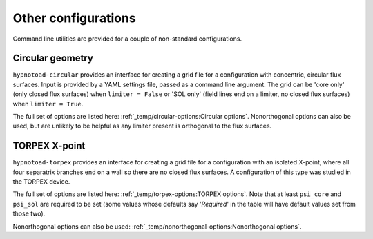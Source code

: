 Other configurations
====================

Command line utilities are provided for a couple of non-standard configurations.

Circular geometry
-----------------

``hypnotoad-circular`` provides an interface for creating a grid file for a
configuration with concentric, circular flux surfaces. Input is provided by a
YAML settings file, passed as a command line argument. The grid can be 'core
only' (only closed flux surfaces) when ``limiter = False`` or 'SOL only' (field
lines end on a limiter, no closed flux surfaces) when ``limiter = True``.

The full set of options are listed here: :ref:`_temp/circular-options:Circular
options`.
Nonorthogonal options can also be used, but are unlikely to be helpful as any
limiter present is orthogonal to the flux surfaces.

TORPEX X-point
--------------

``hypnotoad-torpex`` provides an interface for creating a grid file for a
configuration with an isolated X-point, where all four separatrix branches end
on a wall so there are no closed flux surfaces. A configuration of this type
was studied in the TORPEX device.

The full set of options are listed here: :ref:`_temp/torpex-options:TORPEX
options`. Note that at least ``psi_core`` and ``psi_sol`` are required to be
set (some values whose defaults say '*Required*' in the table will have default
values set from those two).

Nonorthogonal options can also be used:
:ref:`_temp/nonorthogonal-options:Nonorthogonal options`.
